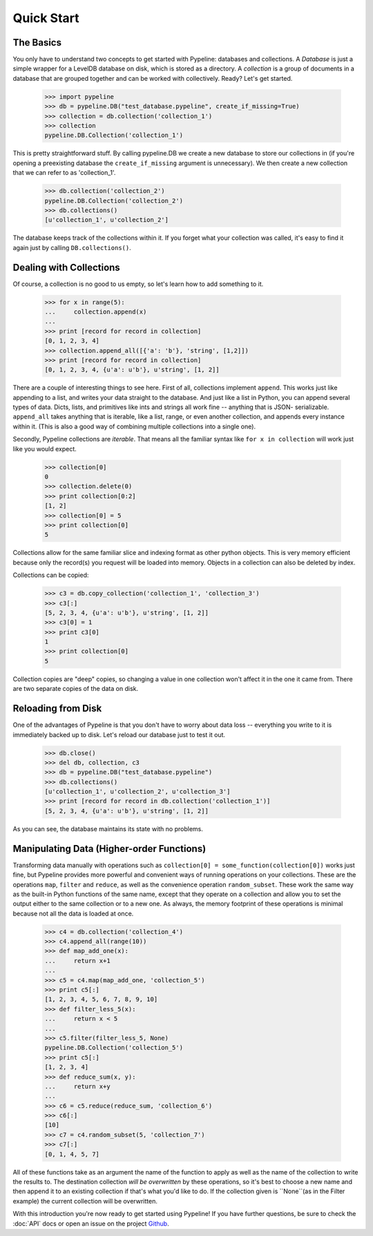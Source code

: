 ===========
Quick Start
===========

The Basics
==========

You only have to understand two concepts to get started with Pypeline:
databases and collections.  A *Database* is just a simple wrapper for a
LevelDB database on disk, which is stored as a directory.  A *collection* is a
group of documents in a database that are grouped together and can be worked
with collectively. Ready? Let's get started.

    >>> import pypeline
    >>> db = pypeline.DB("test_database.pypeline", create_if_missing=True)
    >>> collection = db.collection('collection_1')
    >>> collection
    pypeline.DB.Collection('collection_1')

This is pretty straightforward stuff.  By calling pypeline.DB we create a new
database to store our collections in (if you're opening a preexisting database
the ``create_if_missing`` argument is unnecessary).  We then create a new
collection that we can refer to as 'collection_1'.

    >>> db.collection('collection_2')
    pypeline.DB.Collection('collection_2')
    >>> db.collections()
    [u'collection_1', u'collection_2']

The database keeps track of the collections within it.  If you forget what
your collection was called, it's easy to find it again just by calling
``DB.collections()``.

Dealing with Collections
========================

Of course, a collection is no good to us empty, so let's learn how to add something to it.

    >>> for x in range(5):
    ...     collection.append(x)
    ...
    >>> print [record for record in collection]
    [0, 1, 2, 3, 4]
    >>> collection.append_all([{'a': 'b'}, 'string', [1,2]])
    >>> print [record for record in collection]
    [0, 1, 2, 3, 4, {u'a': u'b'}, u'string', [1, 2]]


There are a couple of interesting things to see here.  First of all,
collections implement ``append``.  This works just like appending to a list,
and writes your data straight to the database.  And just like a list in
Python, you can append several types of data.  Dicts, lists, and primitives
like ints and strings all work fine -- anything that is JSON- serializable.
``append_all`` takes anything that is iterable, like a list, range, or even
another collection, and appends every instance within it.  (This is also a
good way of combining multiple collections into a single one).

Secondly, Pypeline collections are `iterable`.  That means all the familiar
syntax like ``for x in collection`` will work just like you would expect.

    >>> collection[0]
    0
    >>> collection.delete(0)
    >>> print collection[0:2]
    [1, 2]
    >>> collection[0] = 5
    >>> print collection[0]
    5

Collections allow for the same familiar slice and indexing format as other
python objects.  This is very memory efficient because only the record(s) you
request will be loaded into memory.  Objects in a collection can also be
deleted by index.

Collections can be copied:

    >>> c3 = db.copy_collection('collection_1', 'collection_3')
    >>> c3[:]
    [5, 2, 3, 4, {u'a': u'b'}, u'string', [1, 2]]
    >>> c3[0] = 1
    >>> print c3[0]
    1
    >>> print collection[0]
    5

Collection copies are "deep" copies, so changing a value in one collection
won't affect it in the one it came from.  There are two separate copies of the
data on disk.

Reloading from Disk
===================

One of the advantages of Pypeline is that you don't have to worry about data loss -- everything you write to it is immediately backed up to disk.  Let's reload our database just to test it out.

    >>> db.close()
    >>> del db, collection, c3
    >>> db = pypeline.DB("test_database.pypeline")
    >>> db.collections()
    [u'collection_1', u'collection_2', u'collection_3']
    >>> print [record for record in db.collection('collection_1')]
    [5, 2, 3, 4, {u'a': u'b'}, u'string', [1, 2]]

As you can see, the database maintains its state with no problems.

Manipulating Data (Higher-order Functions)
==========================================

Transforming data manually with operations such as ``collection[0] =
some_function(collection[0])`` works just fine, but Pypeline provides more
powerful and convenient ways of running operations on your collections.  These
are the operations ``map``, ``filter`` and ``reduce``, as well as the
convenience operation ``random_subset``.  These work the same way as the
built-in Python functions of the same name, except that they operate on a
collection and allow you to set the output either to the same collection or to
a new one.  As always, the memory footprint of these operations is minimal
because not all the data is loaded at once.

    >>> c4 = db.collection('collection_4')
    >>> c4.append_all(range(10))
    >>> def map_add_one(x):
    ...     return x+1
    ... 
    >>> c5 = c4.map(map_add_one, 'collection_5')
    >>> print c5[:]
    [1, 2, 3, 4, 5, 6, 7, 8, 9, 10]
    >>> def filter_less_5(x):
    ...     return x < 5
    ... 
    >>> c5.filter(filter_less_5, None)
    pypeline.DB.Collection('collection_5')
    >>> print c5[:]
    [1, 2, 3, 4]
    >>> def reduce_sum(x, y):
    ...     return x+y
    ... 
    >>> c6 = c5.reduce(reduce_sum, 'collection_6')
    >>> c6[:]
    [10]
    >>> c7 = c4.random_subset(5, 'collection_7')
    >>> c7[:]
    [0, 1, 4, 5, 7]

All of these functions take as an argument the name of the function to apply
as well as the name of the collection to write the results to.  The
destination collection *will be overwritten* by these operations, so it's best
to choose a new name and then append it to an existing collection if that's
what you'd like to do.  If the collection given is ``None``(as in the Filter
example) the current collection will be overwritten.

With this introduction you're now ready to get started using Pypeline!  If you
have further questions, be sure to check the :doc:`API` docs or open an issue on the
project `Github <https://github.com/kcorbitt/pypeline>`_.